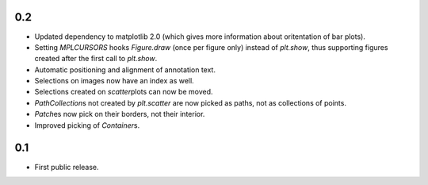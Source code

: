 0.2
===

- Updated dependency to matplotlib 2.0 (which gives more information about
  oritentation of bar plots).
- Setting `MPLCURSORS` hooks `Figure.draw` (once per figure only) instead of
  `plt.show`, thus supporting figures created after the first call to
  `plt.show`.
- Automatic positioning and alignment of annotation text.
- Selections on images now have an index as well.
- Selections created on `scatter`\plots can now be moved.
- `PathCollection`\s not created by `plt.scatter` are now picked as paths, not
  as collections of points.
- `Patch`\es now pick on their borders, not their interior.
- Improved picking of `Container`\s.

0.1
===

- First public release.
